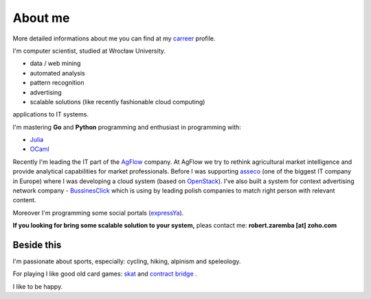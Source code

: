 About me
========

More detailed informations about me you can find at my `carreer <http://careers.stackoverflow.com/robertzaremba>`_ profile.

I'm computer scientist, studied at Wrocław University.

.. raw:: html

  My work interests are about data mining, maths, physics, IT and programming pearls.
  In my daily work I'm developing:

* data / web mining
* automated analysis
* pattern recognition
* advertising
* scalable solutions (like recently fashionable cloud computing)

applications to IT systems.

I'm mastering **Go** and **Python** programming and enthusiast in programming with:

* `Julia <http://julialang.org>`_
* `OCaml <http://ocaml.org/>`_

Recently I'm leading the IT part of the `AgFlow <http://agflow.com>`_ company. At AgFlow we try to rethink agricultural market intelligence and provide analytical capabilities for market professionals.
Before I was supporting `asseco <http://asseco.com/pl/home-en/>`_ (one of the biggest IT company in Europe) where I was developing a cloud system (based on `OpenStack <http://en.wikipedia.org/wiki/OpenStack>`_). I've also built a system for context advertising network company - `BussinesClick <http://www.businessclick.com/>`_ which is using by leading polish companies to match right person with relevant content.

Moreover I'm programming some social portals (`expressYa <http://expressya.com>`_).

**If you looking for bring some scalable solution to your system,** pleas contact me: **robert.zaremba [at] zoho.com**

Beside this
***********

I'm passionate about sports, especially: cycling, hiking, alpinism and speleology.

For playing I like good old card games: `skat <http://en.wikipedia.org/wiki/Skat_%28card_game%29>`_ and `contract bridge <http://en.wikipedia.org/wiki/Contract_bridge>`_ .

I like to be happy.

